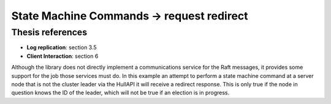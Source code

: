 .. state_machine_command.request_redirect:

State Machine Commands -> request redirect
==========================================

Thesis references
-----------------
* **Log replication**: section 3.5
* **Client Interaction**: section 6

Although the library does not directly implement a communications service for the Raft messages,
it provides some support for the job those services must do. In this example an attempt to
perform a state machine command at a server node that is not the cluster leader via
the HullAPI it will receive a redirect response. This is only true if the node in question
knows the ID of the leader, which will not be true if an election is in progress.



